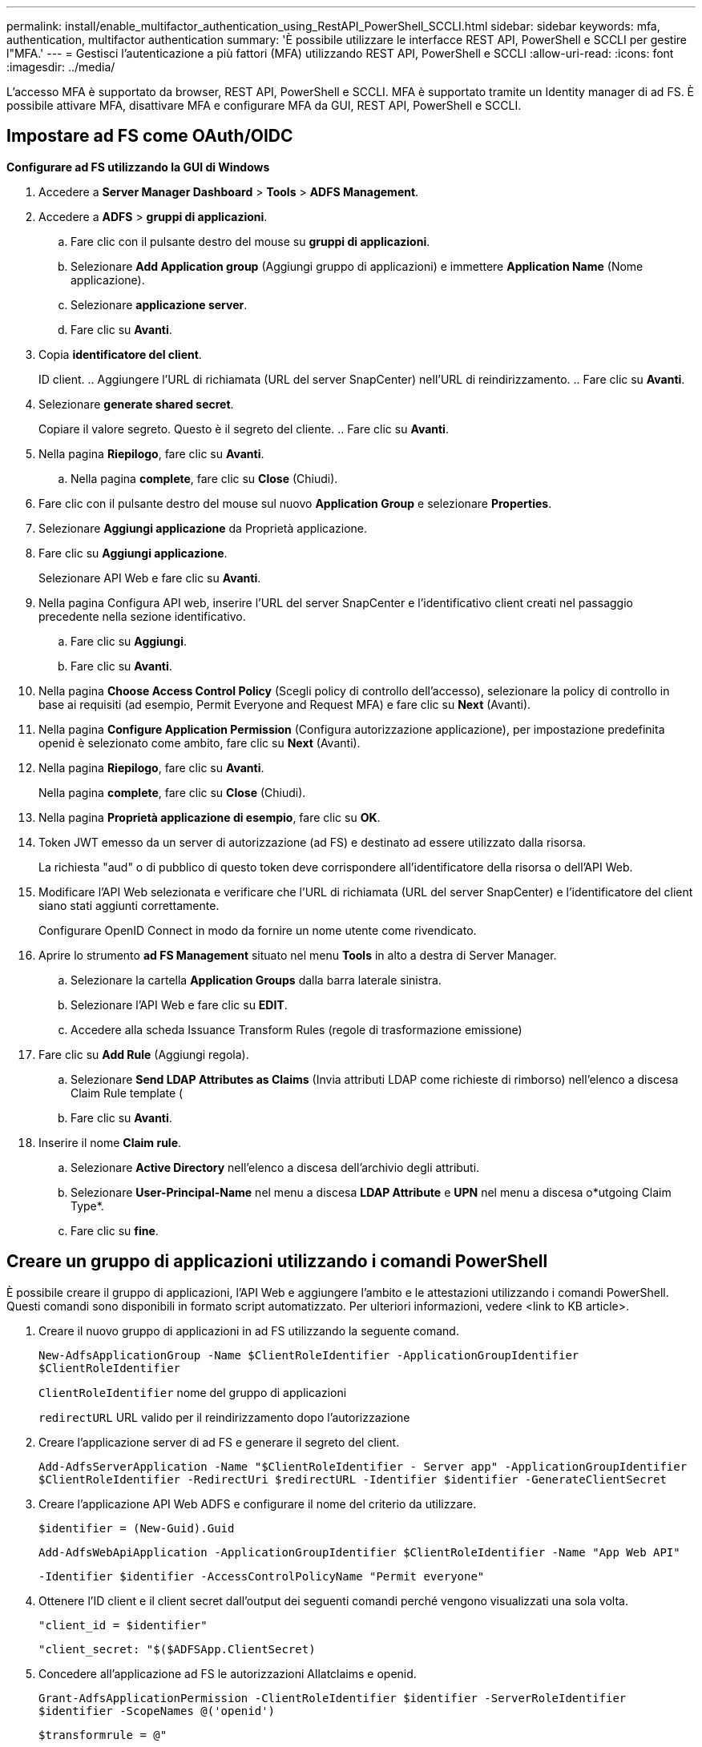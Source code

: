 ---
permalink: install/enable_multifactor_authentication_using_RestAPI_PowerShell_SCCLI.html 
sidebar: sidebar 
keywords: mfa, authentication, multifactor authentication 
summary: 'È possibile utilizzare le interfacce REST API, PowerShell e SCCLI per gestire l"MFA.' 
---
= Gestisci l'autenticazione a più fattori (MFA) utilizzando REST API, PowerShell e SCCLI
:allow-uri-read: 
:icons: font
:imagesdir: ../media/


[role="lead"]
L'accesso MFA è supportato da browser, REST API, PowerShell e SCCLI. MFA è supportato tramite un Identity manager di ad FS. È possibile attivare MFA, disattivare MFA e configurare MFA da GUI, REST API, PowerShell e SCCLI.



== Impostare ad FS come OAuth/OIDC

*Configurare ad FS utilizzando la GUI di Windows*

. Accedere a *Server Manager Dashboard* > *Tools* > *ADFS Management*.
. Accedere a *ADFS* > *gruppi di applicazioni*.
+
.. Fare clic con il pulsante destro del mouse su *gruppi di applicazioni*.
.. Selezionare *Add Application group* (Aggiungi gruppo di applicazioni) e immettere *Application Name* (Nome applicazione).
.. Selezionare *applicazione server*.
.. Fare clic su *Avanti*.


. Copia *identificatore del client*.
+
ID client. .. Aggiungere l'URL di richiamata (URL del server SnapCenter) nell'URL di reindirizzamento. .. Fare clic su *Avanti*.

. Selezionare *generate shared secret*.
+
Copiare il valore segreto. Questo è il segreto del cliente. .. Fare clic su *Avanti*.

. Nella pagina *Riepilogo*, fare clic su *Avanti*.
+
.. Nella pagina *complete*, fare clic su *Close* (Chiudi).


. Fare clic con il pulsante destro del mouse sul nuovo *Application Group* e selezionare *Properties*.
. Selezionare *Aggiungi applicazione* da Proprietà applicazione.
. Fare clic su *Aggiungi applicazione*.
+
Selezionare API Web e fare clic su *Avanti*.

. Nella pagina Configura API web, inserire l'URL del server SnapCenter e l'identificativo client creati nel passaggio precedente nella sezione identificativo.
+
.. Fare clic su *Aggiungi*.
.. Fare clic su *Avanti*.


. Nella pagina *Choose Access Control Policy* (Scegli policy di controllo dell'accesso), selezionare la policy di controllo in base ai requisiti (ad esempio, Permit Everyone and Request MFA) e fare clic su *Next* (Avanti).
. Nella pagina *Configure Application Permission* (Configura autorizzazione applicazione), per impostazione predefinita openid è selezionato come ambito, fare clic su *Next* (Avanti).
. Nella pagina *Riepilogo*, fare clic su *Avanti*.
+
Nella pagina *complete*, fare clic su *Close* (Chiudi).

. Nella pagina *Proprietà applicazione di esempio*, fare clic su *OK*.
. Token JWT emesso da un server di autorizzazione (ad FS) e destinato ad essere utilizzato dalla risorsa.
+
La richiesta "aud" o di pubblico di questo token deve corrispondere all'identificatore della risorsa o dell'API Web.

. Modificare l'API Web selezionata e verificare che l'URL di richiamata (URL del server SnapCenter) e l'identificatore del client siano stati aggiunti correttamente.
+
Configurare OpenID Connect in modo da fornire un nome utente come rivendicato.

. Aprire lo strumento *ad FS Management* situato nel menu *Tools* in alto a destra di Server Manager.
+
.. Selezionare la cartella *Application Groups* dalla barra laterale sinistra.
.. Selezionare l'API Web e fare clic su *EDIT*.
.. Accedere alla scheda Issuance Transform Rules (regole di trasformazione emissione)


. Fare clic su *Add Rule* (Aggiungi regola).
+
.. Selezionare *Send LDAP Attributes as Claims* (Invia attributi LDAP come richieste di rimborso) nell'elenco a discesa Claim Rule template (
.. Fare clic su *Avanti*.


. Inserire il nome *Claim rule*.
+
.. Selezionare *Active Directory* nell'elenco a discesa dell'archivio degli attributi.
.. Selezionare *User-Principal-Name* nel menu a discesa *LDAP Attribute* e *UPN* nel menu a discesa o*utgoing Claim Type*.
.. Fare clic su *fine*.






== Creare un gruppo di applicazioni utilizzando i comandi PowerShell

È possibile creare il gruppo di applicazioni, l'API Web e aggiungere l'ambito e le attestazioni utilizzando i comandi PowerShell. Questi comandi sono disponibili in formato script automatizzato. Per ulteriori informazioni, vedere <link to KB article>.

. Creare il nuovo gruppo di applicazioni in ad FS utilizzando la seguente comand.
+
`New-AdfsApplicationGroup -Name $ClientRoleIdentifier -ApplicationGroupIdentifier $ClientRoleIdentifier`

+
`ClientRoleIdentifier` nome del gruppo di applicazioni

+
`redirectURL` URL valido per il reindirizzamento dopo l'autorizzazione

. Creare l'applicazione server di ad FS e generare il segreto del client.
+
`Add-AdfsServerApplication -Name "$ClientRoleIdentifier - Server app" -ApplicationGroupIdentifier` `$ClientRoleIdentifier -RedirectUri $redirectURL  -Identifier $identifier -GenerateClientSecret`

. Creare l'applicazione API Web ADFS e configurare il nome del criterio da utilizzare.
+
`$identifier = (New-Guid).Guid`

+
`Add-AdfsWebApiApplication -ApplicationGroupIdentifier $ClientRoleIdentifier  -Name "App Web API"`

+
`-Identifier $identifier -AccessControlPolicyName "Permit everyone"`

. Ottenere l'ID client e il client secret dall'output dei seguenti comandi perché vengono visualizzati una sola volta.
+
`"client_id = $identifier"`

+
`"client_secret: "$($ADFSApp.ClientSecret)`

. Concedere all'applicazione ad FS le autorizzazioni Allatclaims e openid.
+
`Grant-AdfsApplicationPermission -ClientRoleIdentifier $identifier -ServerRoleIdentifier $identifier -ScopeNames @('openid')`

+
`$transformrule = @"`

+
`@RuleTemplate = "LdapClaims"`

+
`@RuleName = "AD User properties and Groups"`

+
`c:[Type == "http://schemas.microsoft.com/ws/2008/06/identity/claims/windowsaccountname", Issuer ==`

+
`"AD AUTHORITY"]`

+
`=> issue(store = "Active Directory", types = ("http://schemas.xmlsoap.org/ws/2005/05/identity/claims/upn"), query = ";userPrincipalName;{0}", param = c.Value);`

+
`"@`

. Annotare il file di regole di trasformazione.
+
`$transformrule |Out-File -FilePath .\issueancetransformrules.tmp -force -Encoding ascii`
`$relativePath = Get-Item .\issueancetransformrules.tmp`

. Assegnare un nome all'applicazione API Web e definirne le regole di conversione mediante un file esterno.
+
`Set-AdfsWebApiApplication -Name "$ClientRoleIdentifier - Web API" -TargetIdentifier`

+
`$identifier -Identifier $identifier,$redirectURL -IssuanceTransformRulesFile`

+
`$relativePath`





== Aggiornare il tempo di scadenza del token di accesso

È possibile aggiornare il tempo di scadenza del token di accesso utilizzando il comando PowerShell.

*A proposito di questa attività*

* Un token di accesso può essere utilizzato solo per una combinazione specifica di utente, client e risorsa. I token di accesso non possono essere revocati e sono validi fino alla scadenza.
* Per impostazione predefinita, la scadenza di un token di accesso è di 60 minuti. Questo tempo di scadenza minimo è sufficiente e scalabile. Devi fornire un valore sufficiente per evitare qualsiasi lavoro business-critical in corso.


*Passo*

Per aggiornare il tempo di scadenza del token di accesso per un gruppo di applicazioni WebAPI, utilizzare il seguente comando nel server ad FS.

+
`Set-AdfsWebApiApplication -TokenLifetime 3600 -TargetName "<Web API>"`



== Ottenere il token del bearer da ad FS

Inserire i parametri indicati di seguito in qualsiasi client REST (come Postman) e richiedere di inserire le credenziali dell'utente. Inoltre, è necessario immettere l'autenticazione a secondo fattore (qualcosa che si ha e qualcosa che si è) per ottenere il token portante.

+ la validità del token portante è configurabile dal server ad FS per applicazione e il periodo di validità predefinito è di 60 minuti.

|===


| Campo | Valore 


 a| 
Tipo di concessione
 a| 
Codice di autorizzazione



 a| 
URL di richiamata
 a| 
Se non si dispone di un URL di richiamata, immettere l'URL di base dell'applicazione.



 a| 
URL di autenticazione
 a| 
[adfs-domain-name]/adfs/oauth2/authorize



 a| 
URL token di accesso
 a| 
[adfs-domain-name]/adfs/oauth2/token



 a| 
ID client
 a| 
Inserire l'ID del client ad FS



 a| 
Segreto del client
 a| 
Inserire il segreto del client ad FS



 a| 
Scopo
 a| 
OpenID



 a| 
Autenticazione del client
 a| 
Invia come intestazione AUTH di base



 a| 
Risorsa
 a| 
Nella scheda *Opzioni avanzate*, aggiungere il campo risorsa con lo stesso valore dell'URL di richiamata, che viene fornito come valore "aud" nel token JWT.

|===